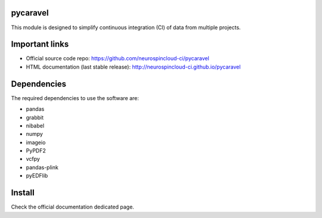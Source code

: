 
|Python38|_ |Python312|_ |PyPi|_

.. |Python38| image:: https://img.shields.io/badge/python-3.8-blue.svg
.. _Python38: https://github.com/neurospincloud-ci/pycaravel

.. |Python312| image:: https://img.shields.io/badge/python-3.12-blue.svg
.. _Python312: https://github.com/neurospincloud-ci/pycaravel

.. |PyPi| image:: https://badge.fury.io/py/pycaravel.svg
.. _PyPi: https://badge.fury.io/py/pycaravel


pycaravel
=========

This module is designed to simplify continuous integration (CI) of data from
multiple projects.


Important links
===============

- Official source code repo: https://github.com/neurospincloud-ci/pycaravel
- HTML documentation (last stable release): http://neurospincloud-ci.github.io/pycaravel


Dependencies
============

The required dependencies to use the software are:

* pandas
* grabbit
* nibabel
* numpy
* imageio
* PyPDF2
* vcfpy
* pandas-plink
* pyEDFlib


Install
=======

Check the official documentation dedicated page.
